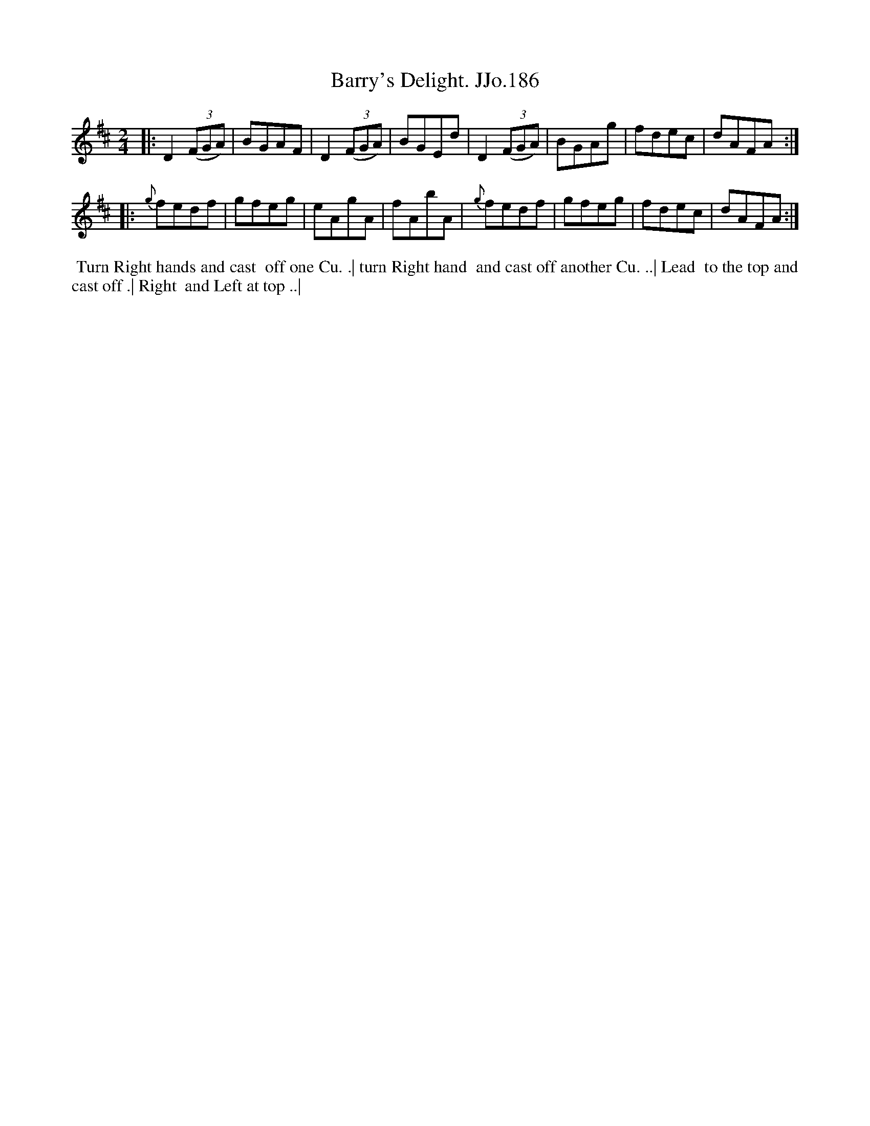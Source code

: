X:186
T:Barry's Delight. JJo.186
B:J.Johnson Choice Collection Vol 8 1758
Z:vmp.Simon Wilson 2013 www.village-music-project.org.uk
Z:Dance added by John Chambers 2017
M:2/4
L:1/8
%Q:1/2=80
K:D
|:\
D2((3FGA) | BGAF | D2((3FGA) | BGEd |\
D2((3FGA) | BGAg | fdec | dAFA :|
|:\
{g}fedf | gfeg | eAgA | fAbA |\
{g}fedf | gfeg | fdec | dAFA :|
%%begintext align
%% Turn Right hands and cast
%% off one Cu. .| turn Right hand
%% and cast off another Cu. ..| Lead
%% to the top and cast off .| Right
%% and Left at top ..|
%%endtext
